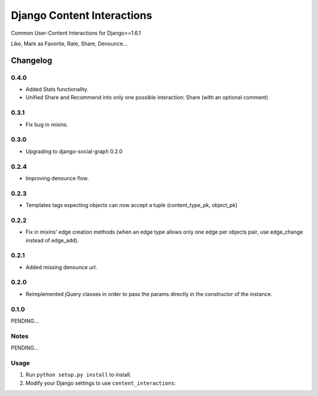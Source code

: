 ==========================
Django Content Interactions
==========================

Common User-Content Interactions for Django>=1.6.1

Like, Mark as Favorite, Rate, Share, Denounce...

Changelog
=========
0.4.0
-----
+ Added Stats functionality.
+ Unified Share and Recommend into only one possible interaction: Share (with an optional comment)


0.3.1
-----
+ Fix bug in mixins.

0.3.0
-----
+ Upgrading to django-social-graph 0.2.0

0.2.4
-----
+ Improving denounce flow.

0.2.3
-----
+ Templates tags expecting objects can now accept a tuple (content_type_pk, object_pk)

0.2.2
-----
+ Fix in mixins' edge creation methods (when an edge type allows only one edge per objects pair, use edge_change instead of edge_add).

0.2.1
-----
+ Added missing denounce url.

0.2.0
-----
+ Reimplemented jQuery classes in order to pass the params directly in the constructor of the instance.

0.1.0
-----

PENDING...

Notes
-----

PENDING...

Usage
-----

1. Run ``python setup.py install`` to install.

2. Modify your Django settings to use ``content_interactions``: